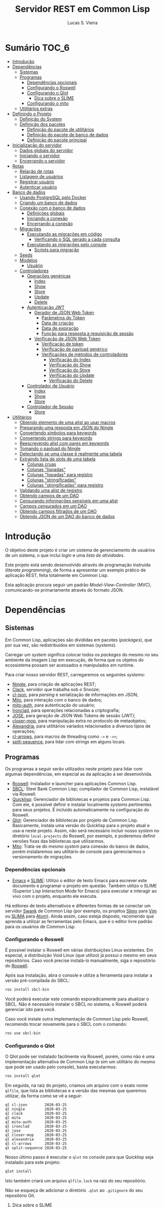 #+TITLE:     Servidor REST em Common Lisp
#+LANGUAGE:  pt_BR
#+AUTHOR:    Lucas S. Vieira
#+EMAIL:     lucasvieira@protonmail.com
#+STARTUP:   inlineimages content latexpreview shrink
#+PROPERTY:  header-args:lisp :noweb strip-export :eval no :tangle no :results silent
#+OPTIONS:   toc:nil title:nil

* Sumário :TOC_6:
- [[#introdução][Introdução]]
- [[#dependências][Dependências]]
  - [[#sistemas][Sistemas]]
  - [[#programas][Programas]]
    - [[#dependências-opcionais][Dependências opcionais]]
    - [[#configurando-o-roswell][Configurando o Roswell]]
    - [[#configurando-o-qlot][Configurando o Qlot]]
      - [[#dica-sobre-o-slime][Dica sobre o SLIME]]
    - [[#configurando-o-mito][Configurando o mito]]
  - [[#utilitários-extras][Utilitários extras]]
- [[#definindo-o-projeto][Definindo o Projeto]]
  - [[#definição-do-system][Definição do System]]
  - [[#definição-dos-pacotes][Definição dos pacotes]]
    - [[#definição-do-pacote-de-utilitários][Definição do pacote de utilitários]]
    - [[#definição-do-pacote-de-banco-de-dados][Definição do pacote de banco de dados]]
    - [[#definição-do-pacote-principal][Definição do pacote principal]]
- [[#inicialização-do-servidor][Inicialização do servidor]]
  - [[#dados-globais-do-servidor][Dados globais do servidor]]
  - [[#iniciando-o-servidor][Iniciando o servidor]]
  - [[#encerrando-o-servidor][Encerrando o servidor]]
- [[#rotas][Rotas]]
  - [[#relação-de-rotas][Relação de rotas]]
  - [[#listagem-de-usuários][Listagem de usuários]]
  - [[#registrar-usuário][Registrar usuário]]
  - [[#autenticar-usuário][Autenticar usuário]]
- [[#banco-de-dados][Banco de dados]]
  - [[#usando-postgresql-pelo-docker][Usando PostgreSQL pelo Docker]]
  - [[#criando-um-banco-de-dados][Criando um banco de dados]]
  - [[#conexão-com-o-banco-de-dados][Conexão com o banco de dados]]
    - [[#definições-globais][Definições globais]]
    - [[#iniciando-a-conexão][Iniciando a conexão]]
    - [[#encerrando-a-conexão][Encerrando a conexão]]
  - [[#migrações][Migrações]]
    - [[#executando-as-migrações-em-código][Executando as migrações em código]]
      - [[#verificando-o-sql-gerado-a-cada-consulta][Verificando o SQL gerado a cada consulta]]
    - [[#executando-as-migrações-pelo-console][Executando as migrações pelo console]]
      - [[#scripts-para-migração][Scripts para migração]]
  - [[#seeds][Seeds]]
  - [[#modelos][Modelos]]
    - [[#usuário][Usuário]]
  - [[#controladores][Controladores]]
    - [[#operações-genéricas][Operações genéricas]]
      - [[#index][Index]]
      - [[#show][Show]]
      - [[#store][Store]]
      - [[#update][Update]]
      - [[#delete][Delete]]
    - [[#autenticação-jwt][Autenticação JWT]]
      - [[#gerador-de-json-web-token][Gerador de JSON Web Token]]
        - [[#parâmetros-do-token][Parâmetros do Token]]
        - [[#data-de-criação][Data de criação]]
        - [[#data-de-expiração][Data de expiração]]
        - [[#função-para-resposta-a-requisição-de-sessão][Função para resposta a requisição de sessão]]
      - [[#verificação-de-json-web-token][Verificação de JSON Web Token]]
        - [[#verificação-de-token][Verificação de token]]
        - [[#verificação-de-payload-genérico][Verificação de payload genérico]]
        - [[#verificações-de-métodos-de-controladores][Verificações de métodos de controladores]]
          - [[#verificação-do-index][Verificação do Index]]
          - [[#verificação-do-show][Verificação do Show]]
          - [[#verificação-do-store][Verificação do Store]]
          - [[#verificação-do-update][Verificação do Update]]
          - [[#verificação-do-delete][Verificação do Delete]]
    - [[#controlador-de-usuário][Controlador de Usuário]]
      - [[#index-1][Index]]
      - [[#show-1][Show]]
      - [[#store-1][Store]]
    - [[#controlador-de-sessão][Controlador de Sessão]]
      - [[#store-2][Store]]
- [[#utilitários][Utilitários]]
  - [[#obtendo-elemento-de-uma-alist-ao-usar-macros][Obtendo elemento de uma alist ao usar macros]]
  - [[#preparando-uma-resposta-em-json-do-ningle][Preparando uma resposta em JSON do Ningle]]
  - [[#convertendo-símbolos-para-keywords][Convertendo símbolos para keywords]]
  - [[#convertendo-strings-para-keywords][Convertendo strings para keywords]]
  - [[#reescrevendo-alist-com-pares-em-keywords][Reescrevendo alist com pares em keywords]]
  - [[#tomando-o-payload-do-ningle][Tomando o payload do Ningle]]
  - [[#detectando-se-uma-classe-é-realmente-uma-tabela][Detectando se uma classe é realmente uma tabela]]
  - [[#extraindo-lista-de-slots-de-uma-tabela][Extraindo lista de slots de uma tabela]]
    - [[#colunas-cruas][Colunas cruas]]
    - [[#colunas-lispadas][Colunas "lispadas"]]
    - [[#colunas-lispadas-para-registro][Colunas "lispadas" para registro]]
    - [[#colunas-stringificadas][Colunas "stringificadas"]]
    - [[#colunas-stringificadas-para-registro][Colunas "stringificadas" para registro]]
  - [[#validando-uma-alist-de-registro][Validando uma alist de registro]]
  - [[#obtendo-campos-de-um-dao][Obtendo campos de um DAO]]
  - [[#censurando-informações-sensíveis-em-uma-alist][Censurando informações sensíveis em uma alist]]
  - [[#campos-censurados-em-um-dao][Campos censurados em um DAO]]
  - [[#obtendo-campos-filtrados-de-um-dao][Obtendo campos filtrados de um DAO]]
  - [[#obtendo-json-de-um-dao-do-banco-de-dados][Obtendo JSON de um DAO do banco de dados]]

* Introdução

O  objetivo deste  projeto  é  criar um  sistema  de gerenciamento  de
usuários de um sistema, o que inclui /login/ e uma /lista de atividades/.

Este projeto está sendo  desenvolvido através de programação instruída
(/literate programming/),  de forma a  apresentar um exemplo  prático de
aplicação REST, feita totalmente em Common Lisp.

Esta aplicação  procura seguir um padrão  /Model-View-Controller/ (MVC),
comunicando-se primariamente através do formato JSON.

* Dependências

** Sistemas

Em Common  Lisp, aplicações são  divididas em pacotes  (/packages/), que
por sua vez, são redistribuidos em sistemas (/systems/).

Carregar um /system/ significa colocar todos os /packages/ do mesmo no seu
ambiente  da imagem  Lisp  em execução,  de forma  que  os objetos  do
ecossistema possam ser acessados e manipulados em runtime.

Para criar nosso servidor REST, carregaremos os seguintes /systems/:

- [[http://8arrow.org/ningle/][Ningle]], para criação de aplicações REST;
- [[https://quickref.common-lisp.net/clack.html][Clack]], servidor que trabalha sob o Snooze;
- [[https://quickref.common-lisp.net/cl-json.html][cl-json]], para /parsing/ e serialização de informações em JSON;
- [[https://github.com/fukamachi/mito][Mito]], para interação com o banco de dados;
- [[https://github.com/fukamachi/mito-auth][mito-auth]], para autenticação do usuário;
- [[https://github.com/sharplispers/ironclad][Ironclad]], para operações relacionadas a criptografia;
- [[https://github.com/fukamachi/jose][JOSE]], para geração de JSON Web Tokens de sessão (JWT);
- [[https://github.com/pcostanza/closer-mop][closer-mop]], para manipulação extra no protocolo de metaobjetos;
- [[https://common-lisp.net/project/alexandria/][Alexandria]], para utilitários variados  relacionados a diversos tipos
  de operações;
- [[https://github.com/nightfly19/cl-arrows][cl-arrows]], para macros de threading como =->= e =->>=;
- [[https://github.com/sharplispers/split-sequence][split-sequence]], para lidar com strings em alguns locais.

# TODO: Ver fukamachi/mito-attachment para  gerenciar arquivos fora do
# SGBD.

** Programas

Os programas  a seguir serão  utilizados neste projeto para  lidar com
algumas dependências, em especial as da aplicação a ser desenvolvida.

- [[https://github.com/roswell/roswell][Roswell]]: Instalador e launcher para aplicações Common Lisp.
- [[http://www.sbcl.org/][SBCL]]: Steel Bank Common Lisp;  compilador de Common Lisp, instalável
  via Roswell.
- [[https://www.quicklisp.org/beta/][Quicklisp]]:  Gerenciador  de  bibliotecas   e  projetos  para  Common
  Lisp.  Com ele,  é possível  definir e  instalar localmente  /systems/
  pertinentes  para  seus  projetos.  É  incluido  automaticamente  na
  configuração do Roswell.
- [[https://github.com/fukamachi/qlot][Qlot]]:   Gerenciador   de   bibliotecas   por   projeto   de   Common
  Lisp. Basicamente,  instala uma versão  do Quicklisp para  o projeto
  atual  e usa-a  neste projeto.  Assim, não  será necessário  incluir
  nosso /system/ no diretório ~local-projects~  do Roswell, por exemplo, e
  poderemos definir versões fixas das bibliotecas que utilizarmos.
- [[https://github.com/fukamachi/mito][Mito]]: Trata-se do mesmo /system/ para conexão do banco de dados, porém
  instalaremos  seu   utilitário  de   console  para   gerenciarmos  o
  versionamento de migrações.

*** Dependências opcionais

- [[https://www.gnu.org/software/emacs/][Emacs]] e  [[https://github.com/slime/slime][SLIME]]: Utilizo o editor  de texto Emacs para  escrever este
  documento e programar  o projeto em questão. Também  utilizo o SLIME
  (Superior Lisp Interaction Mode for Emacs) para executar e interagir
  ao vivo  com o projeto, enquanto  ele executa.
 
Há editores de  texto alternativos e diferentes formas  de se conectar
  um servidor  [[https://github.com/brown/swank-client][Swank]] de  Common Lisp (por  exemplo, os  projetos [[https://github.com/kovisoft/slimv][Slimv]]
  para [[https://www.vim.org/][Vim]]  ou [[https://atom.io/packages/slima][SLIMA]]  para [[https://atom.io/][Atom]]). Ainda  assim, caso  esteja disposto,
  recomendo que aprenda a utilizar as  ferramentas pelo Emacs, que é o
  editor livre padrão   para os usuários de Common Lisp.

*** Configurando o Roswell

É  possível   instalar  o   Roswell  em  várias   distribuições  Linux
existentes. Em  especial, a distribuição  Void Linux (que  utilizo) já
possui  o mesmo  em seus  repositórios. Caso  você precise  instalá-lo
manualmente, siga o repositório do [[https://github.com/roswell/roswell][Roswell]].

Após  sua instalação,  abra  o  console e  utilize  a ferramenta  para
instalar a versão pré-compilada do SBCL:

#+begin_src bash :tangle no :eval no
ros install sbcl-bin
#+end_src

Você  poderá executar  este comando  esporadicamente para  atualizar o
SBCL. Não  é necessário instalar o  SBCL no sistema, o  Roswell poderá
gerenciar isto para você.

Caso você  instale outra  implementação de  Common Lisp  pelo Roswell,
recomendo trocar novamente para o SBCL com o comando:

#+begin_src bash :tangle no :eval no
ros use sbcl-bin
#+end_src

*** Configurando o Qlot

O Qlot  pode ser instalado facilmente  via Roswell, porém, como  não é
uma implementação alternativa  de Common Lisp (e sim  um utilitário do
mesmo que pode ser usado pelo console), basta executarmos:

#+begin_src bash :tangle no :eval no
ros install qlot
#+end_src

Em seguida,  na raiz do projeto,  criamos um arquivo com  o exato nome
~qlfile~, que  lista as bibliotecas e  a versão das mesmas  que queremos
utilizar, da forma como se vê a seguir:

#+begin_src fundamental :tangle qlfile
ql cl-json        2020-03-25
ql ningle         2020-03-25
ql clack          2020-03-25
ql mito           2020-03-25
ql mito-auth      2020-03-25
ql ironclad       2020-03-25
ql jose           2020-03-25
ql closer-mop     2020-03-25
ql alexandria     2020-03-25
ql cl-arrows      2020-03-25
ql split-sequence 2020-03-25
#+end_src

Nosso último  passo é executar  o ~qlot~  no console para  que Quicklisp
seja instalado para este projeto:

#+begin_src bash :tangle no :eval no
qlot install
#+end_src

Isto também criará um arquivo ~qlfile.lock~ na raiz do seu repositório.

Não se  esqueça de adicionar  o diretório  ~.qlot~ ao ~.gitignore~  do seu
repositório Git.

**** Dica sobre o SLIME

Caso você esteja  utilizando Emacs com SLIME, poderá forçar  o SLIME a
usar a instalação local de Quicklisp  do Qlot. Para tanto, adicione às
suas configurações do Emacs a função:

#+begin_src emacs-lisp :eval no :tangle no
(defun slime-qlot-exec (directory)
  (interactive (list (read-directory-name "Project directory: ")))
  (slime-start :program "qlot"
               :program-args '("exec" "ros" "-S" "." "run")
               :directory directory
               :name 'qlot
               :env (list (concat "PATH="
                                  (mapconcat 'identity
                                             exec-path
                                             ":")))))
#+end_src

E então,  ao invés de executar  ~slime~ para iniciar a  imagem Lisp, use
~slime-qlot-exec~, e então selecione o diretório raiz da aplicação.

*** Configurando o mito

Mito também é uma aplicação  que será instalada globalmente através do
Roswell. Para tanto, execute o seguinte comando:

#+begin_src bash :eval no :tangle no
ros install mito
#+end_src

Após a compilação do /system/ Mito, que será instalado globalmente, você
poderá usar o script ~mito~ através da linha de comando.

** Utilitários extras

Estes utilitários  não dizem respeito  diretamente a Common  Lisp, mas
serão usados para  que a aplicação seja desenvolvida.  Esta lista pode
mudar.

- [[https://www.electronjs.org/apps/postbird][Postbird]], para consultar  diretamente o banco de  dados PostgreSQL e
  criar tabelas manualmente;
- [[https://insomnia.rest/][Insomnia]], para testar requisições REST;
- [[https://www.docker.com/][Docker]], para utilização do PostgreSQL dentro de um contêiner.

* Definindo o Projeto

** Definição do System
:PROPERTIES:
:header-args:lisp: :tangle rest-server-example.asd
:END:

O primeiro passo  para a definição de  um projeto é a  definição de um
/system/ do  ASDF, que nada mais  é que uma listagem  de propriedades do
projeto, dependências  a serem obtidas através  do Quicklisp (processo
realizado automaticamente no carregamento  deste /system/) e listagem de
diretórios e arquivos do projeto.

Um /system/ pode  ser compreendido como uma coleção de  /pacotes/. Uma vez
que o /system/  é carregado, os pacotes tornam-se  disponíveis na imagem
Lisp e podem ser utilizados como requisitados.

Normalmente, /systems/ são definidos em  arquivos com extensão =*.asd=, no
diretório do projeto,  e o arquivo costuma ter o  mesmo nome do /system/
que define.

#+begin_src lisp
(asdf:defsystem #:rest-server-example
    :description "Exemplo de um servidor REST."
    :author "Lucas S. Vieira <lucasvieira@protonmail.com>"
    :license "MIT"
    :version "0.1.0"
    :serial t
    :depends-on (#:cl-json
                 #:ningle
                 #:clack
                 #:mito
                 #:mito-auth
                 #:ironclad
                 #:jose
                 #:closer-mop
                 #:alexandria
                 #:cl-arrows
                 #:split-sequence)
    :components
    ((:file "package")
     (:module "src"
       :components ((:file "util")
                    (:file "server")
                    (:file "routes")
                    (:file "db")
                    (:file "jwt")
                    (:module "models"
                      :components ((:file "user")))
                    (:module "controllers"
                      :components ((:file "user-controller")
                                   (:file "session-controller")))))))
#+end_src

** Definição dos pacotes
:PROPERTIES:
:header-args:lisp: :tangle package.lisp
:END:

A  seguir, definiremos  os  pacotes do  projeto. Simplificaremos  este
processo através  da definição  de um  único arquivo  =package.lisp=, na
raiz do projeto, que define todos os pacotes a serem utilizados.

*** Definição do pacote de utilitários

Este  pacote de  utilitários possui  funções e  macros auxiliares  que
podem ser usados globalmente.

#+begin_src lisp
(defpackage #:rest-server.util
  (:nicknames #:util)
  (:use #:cl #:cl-arrows)
  (:export #:agetf
           #:route-prepare-response
           #:http-response
           #:symbol->keyword
           #:class-table-p
           #:table-get-lispy-columns
           #:table-get-lispy-register-columns
           #:table-get-string-columns
           #:table-get-string-register-columns
           #:get-payload
           #:post-valid-data-p
           #:dao->alist
           #:filter-alist
           #:dao->filtered-alist
           #:dao->json)
  (:documentation
   "Utilities and miscellaneous structures for
all other project modules."))
#+end_src

#+RESULTS:
: #<PACKAGE "REST-SERVER.UTIL">

*** Definição do pacote de banco de dados

Este pacote engloba todas as operações relacionadas ao banco de dados,
o que também inclui /models/ e /controllers/.

#+begin_src lisp
(defpackage #:rest-server.db
  (:nicknames #:db)
  (:use #:cl #:mito #:mito-auth #:cl-arrows #:split-sequence)
  (:export #:db-connect
           #:db-disconnect
           #:into-json
           #:into-alist
           #:control-index
           #:control-show
           #:control-store
           #:control-update
           #:control-delete
           #:user)
  (:documentation
   "Utilities related to dealing with the database,
including connection, migrations, models and
controllers."))
#+end_src

*** Definição do pacote principal

Este pacote  engloba as  operações principais  da aplicação,  como seu
ponto de entrada para que a  aplicação seja iniciada ou encerrada, bem
como suas /rotas/.

#+begin_src lisp
(defpackage #:rest-server
  (:nicknames #:restmain)
  (:use #:cl #:cl-arrows #:ningle)
  (:export #:start-server
           #:stop-server)
  (:documentation
   "Default package for the application, containing
routes and routines for starting/stopping the web
server."))
#+end_src

#+RESULTS:
: #<PACKAGE "REST-SERVER">

* Inicialização do servidor
:PROPERTIES:
:header-args:lisp: :tangle src/server.lisp
:END:

#+begin_src lisp
(in-package #:rest-server)
#+end_src

O  primeiro passo  da  nossa aplicação  é fazer  com  que a  aplicação
conecte-se ao banco  de dados e então inicie o  servidor REST na porta
padrão da aplicação (~9003~).

** Dados globais do servidor

Iniciamos  definindo dois  parâmetros. O  primeiro é  o /handle/  para o
servidor, criado pelo  pacote ~clack~, que será uma  instância pela qual
poderemos gerenciá-lo.  Este /handle/ será modificado  mediante início e
encerramento do servidor.

O segundo é  o valor de configuração  para a /porta/ na  qual o servidor
operará, ouvindo mensagens de acordo com o necessário.

#+begin_src lisp
(defparameter *server-handler* nil
  "Default handler for the server. Non-nil when the server
is running.")

(defparameter *server-port* 9003
  "Default port for the server.")
#+end_src

Também precisaremos de um roteador  para as rotas, que serão definidas
a seguir. Este roteador é um aplicativo do system Ningle.

#+begin_src lisp
(defparameter *app* (make-instance 'ningle:<app>))
#+end_src

** Iniciando o servidor

Quando  esta função  é  chamada, caso  o servidor  já  não tenha  sido
iniciado, ele  se conectará ao banco  de dados, e então  o /handle/ será
atualizado  com uma  instância  de um  servidor  do ~clack~,  finalmente
retornando o símbolo ~T~ mediante sucesso.

#+begin_src lisp
(defun start-server ()
  "Initializes the server if it wasn't initialized yet.

Returns T if it succeeded in starting the server."
  (unless *server-handler*
    (db:db-connect)
    (setf *server-handler*
          (clack:clackup *app*
                         :port *server-port*))
    t))
#+end_src

** Encerrando o servidor

Quando esta função é chamada, caso o servidor esteja ativo, o servidor
~clack~ será interrompido e o /handle/ assumirá o valor ~NIL~. Finalmente, a
aplicação se desconectará do banco de dados, retornando, finalmente, o
símbolo ~T~ no encerramento.

#+begin_src lisp
(defun stop-server ()
  "Stops the REST server if it is running.

Returns T if it succeeded in stopping the server."
  (when *server-handler*
    (clack:stop *server-handler*)
    (setf *server-handler* nil)
    (db:db-disconnect)
    t))
#+end_src

* Rotas
:PROPERTIES:
:header-args:lisp: :tangle src/routes.lisp
:END:

#+begin_src lisp
(in-package #:rest-server)
#+end_src

O arquivo =src/routes.lisp= engloba rotas da aplicação, sendo a porta de
entrada e saída do servidor para com o /frontend/.

A   aplicação  responde   com   seu  ponto   de   entrada  padrão   em
~localhost:9003~.

** Relação de rotas

Esta é a relação de métodos e rotas da aplicação, bem como as entradas
e  saídas esperadas  mediante  sucesso. Absolutamente  todas as  rotas
recebem e enviam JSON em forma de /string/.

# TODO: Mudar descrição de autenticação
Todas as rotas  requerem um Bearer Token de autenticação adicionado
ao /cabeçalho/  da requisição,  sob a  chave ~authentication~.  Este token
deve ser  um JSON Web Token,  que será obtido como  resposta durante a
autenticação.

A  única  requisição que  foge  a  esta regra  é  ~POST  /login~, que  é
responsável  por   gerar  o  JWT   a  ser  utilizado   em  requisições
subsequentes.

|--------+------------------+-----------------------------------+------------------------------------|
| <9>    | <16>             | <16>                              | <16>                               |
| Método | Rota             | Entrada                           | Saída                              |
|--------+------------------+-----------------------------------+------------------------------------|
| POST   | ~/login~           | E-mail e senha do usuário         | JSON Web Token de autenticação     |
| GET    | ~/users~           | -                                 | Lista de usuários.                 |
| GET    | ~/users/:id~       | -                                 | Dados de um usuário.               |
| GET    | ~/activ~           | -                                 | Lista de atividades.               |
| GET    | ~/activ/:id~       | -                                 | Detalhes de uma atividade.         |
| GET    | ~/users/:id/activ~ | -                                 | Lista de atividades de um usuário. |
| POST   | ~/users~           | Dados de um usuário.              | Mensagem de OK.                    |
| POST   | ~/activ~           | Dados de criação de uma atividade | Mensagem de OK.                    |
| DELETE | ~/users/:id~       | -                                 | Mensagem de OK.                    |
| DELETE | ~/activ/:id~       | -                                 | Mensagem de OK.                    |
|--------+------------------+-----------------------------------+------------------------------------|

Estas rotas  serão estabelecidas através  do system Ningle.  Para mais
informações, consulte [[https://github.com/fukamachi/ningle][este repositório]].

# TODO: Implementar rotas faltantes.

** Listagem de usuários

Ningle  possibilita  que  criemos  uma definição  de  rota  para  cada
caso. Primeiramente, definimos uma rota para requisição =GET= em =/users=,
que retorna todos os usuários cadastrados.

#+begin_src lisp
(setf (route *app* "/users" :method :GET)
      (lambda (params)
        (declare (ignore params))
        (db:control-index :user)))
#+end_src

Finalmente,  estabelecemos   uma  rota   para  a  requisição   =GET=  em
~/users/:id~, onde  ~:id~ representa  um parâmetro  esperado na  rota, que
estará na variável ~params~.

Caso a  ID do usuário em  questão seja inválida, retornamos  um objeto
JSON com  um único  campo de  mensagem, informando  que aquela  ID não
existe no banco de dados, e sob um código HTTP 404 (não encontrado).


#+begin_src lisp
(setf (route *app* "/users/:id" :method :GET)
      (lambda (params)
        (db:control-show :user params)))
#+end_src

#+RESULTS:
: #<FUNCTION (LAMBDA (PARAMS)) {53352AEB}>

** Registrar usuário

Abaixo,  definimos a  rota  para  registro do  usuário.  Veja que  não
tratamos  as  regras  de  negócio  aqui;  estas  ficarão  a  cargo  do
controlador do usuário.

#+begin_src lisp
(setf (route *app* "/users" :method :POST)
      (lambda (params)
        (declare (ignore params))
        (db:control-store :user)))
#+end_src

#+RESULTS:
: #<FUNCTION (LAMBDA (PARAMS)) {5335B62B}>

** Autenticar usuário

Esta rota  realiza o  login para um  usuário, dado o  seu email  e sua
senha, e  deve responder com algumas  informações e um token  JWT para
operações subsequentes, caso haja sucesso.

As regras de negócio são tratadas no controlador de sessão.

#+begin_src lisp
(setf (route *app* "/login" :method :POST)
      (lambda (params)
        (declare (ignore params))
        (db:control-store :session)))
#+end_src

* Banco de dados

Configuraremos  algumas   opções  relacionadas   ao  banco   de  dados
agora. Começaremos gerando um contêiner local para acesso aos dados, e
utilizaremos  Docker  para  gerenciá-lo;  em  seguida,  trataremos  da
conexão, e então de modelos e controladores.

As operações  relacionadas à  conexão e ao  gerenciamento do  banco de
dados, uma vez criado, foi consultada na documentação do pacote ~mito~ e
no [[https://lispcookbook.github.io/cl-cookbook/databases.html][The Common Lisp Cookbook]].

** Usando PostgreSQL pelo Docker

Usaremos Docker para  criar um banco de dados  com PostgreSQL, chamado
=cl-rest=, com uma senha =docker=. Redirecionaremos a porta padrão =5432= do
contêiner para a máquina, e faremos a imagem a partir de PostgreSQL 11.

#+begin_src bash :eval no
docker run --name cl-rest -e POSTGRES_PASSWORD=docker -p 5432:5432 -d postgres:11
#+end_src

#+RESULTS:
: d6cdbe8e7697835291043db255d84d1dd69a44dcaa46ce207df38eebdecda56c

Uma dica  útil é que podemos  ver quais contêineres estão  em execução
usando o comando:

#+begin_src bash :eval no
docker ps
#+end_src

...ou ver todos os contêineres da máquina com:

#+begin_src bash :eval no
docker ps -a
#+end_src

Podemos  também  utilizar  os  comandos  a  seguir  para  controlar  o
contêiner.

#+begin_src bash :eval no
docker start cl-rest # Inicia o contêiner
docker stop cl-rest  # Mata o contêiner
docker logs cl-rest  # Mostra os logs do contêiner
#+end_src

** Criando um banco de dados

Faremos, agora, a  operação manual de criar um banco  de dados no SGBD
PostgreSQL. Para tanto, recomendo utilizar o Postbird.

Conecte-se  ao PostgreSQL  através do  Postbird, e  crie uma  /database/
chamada =cl-rest=. As  tabelas e demais elementos  serão criados através
de código, principalmente  usando o pacote ~mito~, uma  solução ORM para
Common Lisp.

** Conexão com o banco de dados
:PROPERTIES:
:header-args:lisp: :tangle src/db.lisp
:END:

#+begin_src lisp
(in-package #:rest-server.db)
#+end_src

Vamos definir  algumas funções que conectam  o ~mito~ ao nosso  banco de
dados recém-criado.

*** Definições globais

Vamos explicitar alguns dados de conexão com o PostgreSQL. Idealmente,
armazenaríamos estas informações em outro lugar, para evitar problemas
de segurança.

#+begin_src lisp
(defparameter *db-username* "postgres"
  "Username for accessing the database.")
(defparameter *db-dbname*   "cl-rest"
  "Name of the database in the RDBMS.")
(defparameter *db-pass*     "docker"
  "Password of the database in the RDBMS.
Consider replacing this by an environment variable.")
#+end_src

*** Iniciando a conexão

A função  a seguir pode ser  chamada para iniciar uma  conexão entre o
~mito~ e  o PostgreSQL. Aqui, fornecemos  o usuário, o nome  do banco de
dados e a senha do serviço.

#+begin_src lisp
(defun db-connect ()
  "Starts a connection with the database."
  (mito:connect-toplevel
   :postgres
   :username      *db-username*
   :database-name *db-dbname*
   :password      *db-pass*))
#+end_src

A   conexão   do   ~mito~   é   globalmente   acessível   no   parâmetro
~mito:*connection*~.

*** Encerrando a conexão

A função a seguir invoca diretamente o ~mito~ para que encerre a conexão
com o banco de dados, caso esteja ativa.

#+begin_src lisp
(defun db-disconnect ()
  "Disconnects from the database."
  (mito:disconnect-toplevel))
#+end_src

** Migrações
:PROPERTIES:
:header-args:lisp: :tangle src/db.lisp
:END:

Realizar    migrações    com    o    ~mito~    é    algo    extremamente
simples.

Programaremos  uma solução  para  migrações via  código  direto, e  em
seguida, configuraremos o projeto para  que estas migrações possam ser
feitas através do console.

*** Executando as migrações em código

Primeiramente, definiremos  uma  lista de  todas as  tabelas
existentes, cada qual  correspondente a um /model/ que  também faz parte
do pacote atual, mas é definida em seu respectivo arquivo.

#+begin_src lisp
(defparameter *db-tables* '(user)
  "List of tables which should be checked on migration.")
#+end_src

A função  a seguir  mapeia a  função ~mito:ensure-table-exists~  sobre a
lista de tabelas esperada, garantindo que todas as tabelas existam.

#+begin_src lisp
(defun db-ensure-tables ()
  "Ensures that the tables exist."
  (mapcar #'mito:ensure-table-exists *db-tables*))
#+end_src

Já a função a seguir realiza as /migrações/ propriamente ditas, mapeando
~mito:migrate-table~ sobre todas as tabelas da lista. Assim, caso alguma
definição das classes  no ORM tenha sido alterada,  ~mito~ realizará uma
operação de ~ALTER TABLE~ necessária.

#+begin_src lisp
(defun db-migrate-tables ()
  "Performs migrations on existing tables, adjusting
them if their definitions were changed."
  (mapcar #'mito:migrate-table *db-tables*))
#+end_src

Você poderá verificar  o código SQL a ser executado  antes da migração
através da função ~mito:migration-expressions~,  seguido do símbolo para
a tabela criada.  A função auxiliar a seguir mapeia  esta função sobre
todas as  tabelas e  coleta os códigos  de migração  pretendidos, para
cada tabela que necessita de migração.

#+begin_src lisp
(defun db-migration-expressions ()
  "Retrieves migration expressions for the tables
which should be migrated.

Returns an alist containing the migration expressions
for the tables which demand migration. If no table
demands any migration, returns NIL."
  (loop for table in *db-tables*
     for expr = (mito:migration-expressions table)
     when expr
     collect (list table expr)))
#+end_src

A função auxiliar  a seguir toma as expressões SQL  necessárias para a
definição das tabelas 

#+begin_src lisp
(defun db-table-definitions ()
  "Retrieves the table definition expressions for
all tables."
  (loop for table in *db-tables*
     for expr = (mito:table-definition table)
     collect (list table expr)))
#+end_src

Finalmente, a função a seguir apenas executa as funções de garantia de
existência e migração automaticamente.

#+begin_src lisp
(defun db-gen-tables ()
  "Generates the application's tables for the first
time. This ensures that they exist and also migrates
them if necessary."
  (db-ensure-tables)
  (db-migrate-tables))
#+end_src

**** Verificando o SQL gerado a cada consulta

Para  imprimir  o SQL  de  cada  consulta  no  REPL, use  o  parâmetro
~mito:*mito-logger-stream*~. Por exemplo:

#+begin_src lisp :tangle no :results output :exports both :eval no
(setf mito:*mito-logger-stream* t)
(mito:find-dao 'user :mail "fulano@exemplo.com")
#+end_src

#+RESULTS:
: ;; SELECT * FROM "user" WHERE ("mail" = $1) LIMIT 1 ("fulano@exemplo.com") [1 row] (2ms) | SWANK::CALL-WITH-RETRY-RESTART

Para voltar ao normal:

#+begin_src lisp :tangle no :eval no
(setf mito:*mito-logger-stream* nil)
#+end_src

#+RESULTS:
: NIL

*** Executando as migrações pelo console

Antes de  gerarmos as tabelas  de fato,  podemos executar o  ~mito~ pelo
console  para que  este gere  arquivos  ~.sql~ das  migrações, com  seus
respectivos timestamps.

Esta opção  é muito útil  caso você  queira garantir que  suas tabelas
sejam versionadas,  e que  o versionamento seja  feito em  seu próprio
arquivo de código SQL.

Para tanto:

1. Navegue até a pasta raiz do projeto;
2. Crie um  diretório chamado ~mito~. Usaremos  este diretório para
   armazenar todos os arquivos ~.sql~ criados pelo ~mito~ no console.

#+begin_src bash :eval no :tangle no
cd /path/to/rest-server-example
mkdir mito
#+end_src

Finalmente,  execute  o comando  a  seguir.  Veja  que ele  utiliza  a
instalação  do  Quicklisp  pelo  Qlot para  criar  as  migrações  como
necessário:

#+begin_src bash :eval no :tangle no
qlot exec mito generate-migrations -t postgres \
     -u postgres -p docker -P 5432 -d cl-rest \
     -s rest-server-example -D ./mito
#+end_src

Destrinchando este comando, temos os seguintes argumentos:

- =-t postgres=: Anuncia que o tipo do  banco de dados a ser utilizado é
  PostgreSQL;
- =-u postgres=:  Anuncia o  nome do  usuário do  banco de  dados. Neste
  caso, sendo ~postgres~;
- =-p docker= Anuncia a senha de acesso do usuário;
- =-P 5432=: Anuncia a porta na qual o banco de dados está operando;
- =-d cl-rest=: Anuncia o nome do banco de dados (~cl-rest~);
- =-D ./mito=: Anuncia o diretório onde as migrações serão armazenadas.

Lembremos sempre que informações sensíveis (usuário e senha do banco
de dados, por  exemplo) são melhor armazenados em um  local de difícil
acesso para o público em geral.

O argumento =-s rest-server-example= deixa  bem claro que vamos carregar
o /system/ do  projeto atual (homônimo ao informado).  Dessa forma, ~mito~
varre  todos  os  pacotes  do  sistema,  em  busca  de  definições  de
tabelas. Ao encontrá-las, ele gera os arquivos SQL necessários para as
mesmas.

Por  conveniência, à  medida  que  o projeto  evoluir,  vou manter  as
migrações geradas neste repositório, constatando as mudanças que foram
efetuadas.

Para avaliar o estado das migrações em questão, podemos usar novamente
o ~mito~, desta vez sem necessidade do respaldo do Qlot:

#+begin_src bash :tangle no :cache yes :exports both :results verbatim :eval no
mito migration-status -t postgres \
     -u postgres -p docker -P 5432 -d cl-rest \
     -D ./mito
#+end_src

#+RESULTS[794b2433a8feb8a1e024e55a54c1bd83190f1140]:
: 
:  Status   Migration ID
: --------------------------
:   down    20200416161815

Agora, podemos finalmente migrar o banco de dados:

#+begin_src bash :tangle no :cache yes :exports both :results verbatim
mito migrate -t postgres \
     -u postgres -p docker -P 5432 -d cl-rest \
     -D ./mito
#+end_src

#+RESULTS[9e53747730c5174881ffd71a0eacf860447b3fba]:
#+begin_example

Applying './mito/schema.sql'...
-> CREATE TABLE "user" (
    "id" BIGSERIAL NOT NULL PRIMARY KEY,
    "name" VARCHAR(80) NOT NULL,
    "birthdate" TIMESTAMPTZ NOT NULL,
    "address" VARCHAR(255) NOT NULL,
    "mail" VARCHAR(64) NOT NULL,
    "pass" VARCHAR(64) NOT NULL,
    "created_at" TIMESTAMPTZ,
    "updated_at" TIMESTAMPTZ
);
-> CREATE UNIQUE INDEX "unique_user_mail" ON "user" ("mail");
-> CREATE TABLE IF NOT EXISTS "schema_migrations" (
    "version" VARCHAR(255) PRIMARY KEY,
    "applied_at" TIMESTAMPTZ DEFAULT CURRENT_TIMESTAMP
);
Successfully updated to the version "20200416161815".
#+end_example

**** Scripts para migração

Os comandos anteriores são longos, portanto vamos criar alguns scripts
para  migração em  um diretório  chamado ~scripts~.  Crie-os na  raiz do
projeto:

#+begin_src bash :eval no :tangle no
cd /path/to/rest-server-example
mkdir scripts
#+end_src

Desta vez,  é interessante que  façamos scripts Bash para  executar os
comandos.

Lembremos mais  uma vez que  as informações sensíveis  utilizadas aqui
deveriam  ser  armazenadas em  outro  lugar,  por segurança,  e  então
utilizadas pelos scripts em si.

~scripts/gen-migrations.sh~:

#+begin_src bash :tangle scripts/gen-migrations.sh :eval no
#!/bin/bash
qlot exec mito generate-migrations -t postgres \
     -u postgres -p docker -P 5432 -d cl-rest \
     -s rest-server-example -D ./mito
#+end_src

~scripts/migration-status.sh~:

#+begin_src bash :tangle scripts/migration-status.sh :eval no
#!/bin/bash
mito migration-status -t postgres \
     -u postgres -p docker -P 5432 -d cl-rest \
     -D ./mito
#+end_src

~scripts/migrate.sh~:

#+begin_src bash :tangle scripts/migrate.sh :eval no
#!/bin/bash
mito migrate -t postgres \
     -u postgres -p docker -P 5432 -d cl-rest \
     -D ./mito
#+end_src

O último passo é permitir  que estes arquivos sejam executáveis. Basta
alterar suas permissões com:

#+begin_src bash :eval yes
chmod +x scripts/*.sh
#+end_src

#+RESULTS:

** Seeds
:PROPERTIES:
:header-args:lisp: :tangle src/db.lisp
:END:

A  função a  seguir popula  o banco  de dados  com alguns  exemplos de
dados. Atualmente, apenas dois usuários são inseridos.

#+begin_src lisp
(defun db-seed ()
  "Populates the database with test information."
  (labels ((seed-users (seed)
             (loop for user in seed
                do (mito:insert-dao
                    (make-instance
                     'user
                     :name (util:agetf :name user)
                     :birthdate (util:agetf :birthdate user)
                     :address (util:agetf :address user)
                     :mail (util:agetf :mail user)
                     :password (util:agetf :password user))))))
    (seed-users '(((:name      . "Fulano da Silva")
                   (:birthdate . "1990-01-01 12:00:00-03")
                   (:address   . "Rua dos Bobos, 0")
                   (:mail      . "fulano@exemplo.com")
                   (:password  . "123456"))
                  ((:name      . "Ciclano da Silva")
                   (:birthdate . "1990-01-01 12:00:00-03")
                   (:address   . "Rua dos Bobos, 1")
                   (:mail      . "ciclano@exemplo.com")
                   (:password  . "123456"))))))
#+end_src

** Modelos

As  próximas  definições  tratam  de /modelos/  da  aplicação,  que  são
correspondentes também  a tabelas da  mesma. Portanto, cada  um destes
modelos encontra-se em um arquivo próprio.

*** Usuário
:PROPERTIES:
:header-args:lisp: :tangle src/models/user.lisp
:END:

#+begin_src lisp
(in-package #:rest-server.db)
#+end_src

Aqui definimos  os campos para  um usuário  do sistema.  Os  campos da
tabela do usuário estão listados a seguir:

|---------------+-------------+----------------------------|
| Nome          | Tipo        | Observações                |
|---------------+-------------+----------------------------|
| id            | BIGSERIAL   | Automático, chave primária |
| name          | VARCHAR 80  |                            |
| birthdate     | TIMESTAMPTZ |                            |
| address       | VARCHAR 255 |                            |
| mail          | VARCHAR 64  | Índice único               |
| password_hash | CHAR 64     | Automático (mito-auth)     |
| password_salt | BINARY 20   | Automático (mito-auth)     |
| created_at    | TIMESTAMPTZ | Automático                 |
| updated_at    | TIMESTAMPTZ | Automático                 |
|---------------+-------------+----------------------------|

#+begin_src lisp
(deftable user (has-secure-password)
  ((name :col-type (:varchar 80)
         :initarg :name
         :accessor user-name)
   (birthdate :col-type :timestamptz
              :initarg :birthdate
              :accessor user-birthdate)
   (address :col-type (:varchar 255)
            :initarg :address
            :accessor user-address)
   (mail :col-type (:varchar 64)
         :initarg :mail
         :accessor user-mail))
  (:unique-keys mail)
  (:documentation
   "Represents the `user` table on database."))
#+end_src

#+RESULTS:
: #<DAO-TABLE-CLASS REST-SERVER.DB:USER>

É interessante  lembrar que  uma tabela  do ~mito~ nada  mais é  que uma
classe, cujo campo ~:metaclass~ equivale a ~mito:dao-table-class~.

** Controladores

As próximas definições  tratam dos /controllers/ da  aplicação, ou seja,
elementos que reforçam as regras  de negócio da aplicação. Começaremos
definindo  operações  genéricas  que  serão  implementadas  para  cada
controlador.

*** Operações genéricas
:PROPERTIES:
:header-args:lisp: :tangle src/db.lisp
:END:

Primeiramente, definiremos algumas  operações genéricas que entendemos
que quaisquer modelos necessitem definir.

**** Index

O método  /index/ está  diretamente relacionado à  listagem de  todas as
entidades de uma tabela em específico. Em outras palavras, este método
deve retornar uma resposta contendo toda  a lista de entidades para um
determinado modelo, por exemplo.

A requisição recebida  também poderá ter alguma  informação relativa a
paginação, diminuindo a carga do servidor.

#+begin_src lisp
(defgeneric control-index (type-key &optional params)
  (:documentation "Specifies an operation of listing all entities
for a specific table or business rule. May require some
parameters related to pagination to reduce server load."))
#+end_src

**** Show

O método /show/ é  parecido com o /index/. Todavia, ao  invés de lidar com
todas as  entidades em questão,  existe apenas para mostrar  uma única
entidade,  que   deverá  ter   seu  parâmetro  informado   através  da
requisição.

#+begin_src lisp
(defgeneric control-show (type-key &optional params)
  (:documentation "Specifies an operation of listing a single
entity for a specific table or business rule."))
#+end_src

**** Store

O método /store/ está diretamente relacionado à criação de uma entidade,
no sentido de sua persistência. Por  exemplo, o cadastro de um usuário
deve ser  feito pela  ação /store/  de seu  controlador, que  entrará em
contato com  seu respectivo /model/  e avaliará os dados  recebidos pela
requisição para que isto seja feito.

Este método também  não precisa ser apenas  relacionado a persistência
de dados. Por exemplo, em um controlador de sessão, podemos utilizar o
método /store/ para realizar a autenticação do usuário.

#+begin_src lisp
(defgeneric control-store (type-key &optional params)
  (:documentation "Specifies an operation for creating a new
entity or performing a creation operation for a
specific table or business rule."))
#+end_src

**** Update

O  método  /update/  é  similar  ao  /store/,  porém  está  relacionado  à
modificação  de  uma  entidade  já  existente em  algum  lugar,  ou  à
modificação de alguma regra de negócio já em vigor.

#+begin_src lisp
(defgeneric control-update (type-key &optional params)
  (:documentation "Specifies an operation for changing a specific
entity or performing an update of an entity from a
table or business rule."))
#+end_src

**** Delete

O método  /delete/ lembra vagamente o  /update/ no sentido de  que realiza
uma  alteração  em uma  entidade  já  existente. Este  método,  porém,
efetivamente *remove* tal entidade, ao invés de modificá-la.

#+begin_src lisp
(defgeneric control-delete (type-key &optional params)
  (:documentation "Specifies an operation for removing a specific
entity from a table or from a business rule."))
#+end_src

*** Autenticação JWT
:PROPERTIES:
:header-args:lisp: :tangle src/jwt.lisp
:END:

#+begin_src lisp
(in-package #:rest-server.db)
#+end_src

Antes de  iniciar qualquer trabalho  com as especificações  de métodos
para   controladores,  precisamos   estabelecer   algumas  regras   de
autenticação de usuário. Por exemplo, apenas um usuário do sistema ver
as listas de todos  os usuários do mesmo, ou consultar  os dados de um
usuário em específico.

Podemos garantir isto através de uma autenticação com JSON Web Tokens,
que consistem de dados digitalmente assinados com um tempo determinado
de vida. Após este tempo ser esgotado, o token expira e o usuário terá
que fazer login novamente.

Mais informações sobre JSON Web Tokens podem ser obtidas em [[https://jwt.io][jwt.io]].

**** Gerador de JSON Web Token

Começaremos criando algumas ferramentas para  a geração de um JSON Web
Token. Para  tanto, utilizaremos o  /system/ ~JOSE~, que nos  auxiliará na
assinatura dos dados e consequente geração e validação do JWT.

***** Parâmetros do Token

O primeiro passo  é estabelecer algumas informações  relevantes para a
aplicação. A maior parte destas informações deveria ser declarada fora
do código  do programa, mas  deixaremos o mesmo aqui  por conveniência
didática.

Estabelecemos  o  método  de   hashing  utilizado  na  assinatura  dos
dados. Utilizaremos o método HS256.

#+begin_src lisp
(defparameter *jwt-method* :hs256)
#+end_src

O próximo  passo é gerar  uma chave única  para a aplicação  que serve
como /salt/ durante o processo de assinatura. Esta chave pode e deve ser
armazenada  em algum  lugar  externo à  aplicação,  como variáveis  de
ambiente.

Usamos  o /system/  ~Ironclad~ para  converter o  /salt/ de  seu formato  de
string de hexadecimais para vetor de /bytes/.

#+begin_src lisp
(defparameter *jwt-salt*
  (ironclad:hex-string-to-byte-array
   "04f79366645b309340cf5c8c308e780c6db9287d9bdc7664d96649"))
#+end_src

O /salt/ em si pode ser gerado de várias formas.

Uma delas é diretamente através do ~Ironclad~: geramos um /salt/ aleatório
de 27 /bytes/,  que será disposto em um vetor,  e em seguida codificamos
estes /bytes/ para uma string hexadecimal. Veja um exemplo deste código,
usando a notação de setas de ~cl-arrows~:

#+begin_src lisp :tangle no
(->> (ironclad:make-random-salt 27)
     ironclad:byte-array-to-hex-string)
#+end_src

Finalmente, determinamos o tempo padrão de expiração de um token JWT.

O tempo de expiração padrão  corresponde a sete dias corridos, podendo
este valor ser alterado no futuro de acordo com a necessidade.

#+begin_src lisp
(defparameter *jwt-expires-in* '((:days . 7)))
#+end_src

***** Data de criação

O /claim/ ~iat~ é um campo reservado segundo a especificação no /payload/ do
JWT (ou seja, nos "dados assinados"  do token). Este campo determina a
data exata de quando o token em questão foi gerado.

O campo é um número inteiro  não-negativo, que informa a data exata de
criação do JWT,  em milissegundos, contando a partir da  data de 1º de
janeiro de 1970, 00:00, GMT+0.

Esta data não corresponde à contagem interna de Common Lisp, que conta
em /segundos/  a partir  de 1º  de janeiro de  1900, 00:00,  GMT+0. Esta
conversão para milissegundos e para uma contagem a partir de nova data
é feita para  garantir conformidade com outras bibliotecas  de JWT, em
particular ~jsonwebtoken~ de JavaScript.

#+begin_src lisp
(defun gen-jwt-creation-time ()
  "Retrieve current time as time difference between now
and January 1st, 1970, in miliseconds. The date is
retrieved in seconds and then multiplied by 1000 for
JavaScript conformance."
  (-> (get-universal-time)
      (- (encode-universal-time 0 0 0 1 1 1970 0))
      (* 1000)))
#+end_src

#+RESULTS:
: GEN-JWT-CREATION-TIME

Adicionalmente,  podemos  definir  uma  função que  formata  uma  data
qualquer que  tenha sido gerada  como números inteiros para  JWT. Isto
será feito apenas com intuito de /debug/.

#+begin_src lisp
(defun dbg-format-jwt-time (time)
  "Takes a time generated for any claim of a JWT and
formats it into a string, for debug purposes."
  (let ((time (-> (encode-universal-time 0 0 0 1 1 1970 0)
                  (* 1000)
                  (+ time))))
    (multiple-value-bind
          (sec min hour date month year day daylight-p zone)
        (decode-universal-time (floor time 1000))
      (declare (ignore day daylight-p))
      (format nil "~2,'0d/~2,'0d/~4,'0d ~2,'0d:~2,'0d:~2,'0d+~d"
              month date year hour min sec zone))))
#+end_src

#+RESULTS:
: DBG-FORMAT-JWT-TIME

***** Data de expiração

Assim como ~iat~, ~exp~ é um  /claim/ reservado, que representa a data exata
de *expiração* do token.

O cálculo da data de expiração é  feito de forma relativa, a partir de
uma data de criação (~iat~) informada  via parâmetro. Por exemplo, se os
parâmetros para dedução de um  ~exp~ forem uma alist como esta...

#+begin_src lisp :tangle no
'((:years 1) (:months 2) (:days 7))
#+end_src

...a  função deduzirá  uma data  futura, que  corresponderá ao  espaço
exato de  um ano, dois  meses e  sete dias após  a data de  criação do
token informada.

Estas datas são calculadas com base em valores comerciais, portanto um
ano corresponde  a 365  dias, um  mês corresponde a  30 dias,  e assim
sucessivamente.

#+begin_src lisp
(defun gen-jwt-expiration-time (creation-time params)
  "Takes a creation time in miliseconds specially generated
for JWT and returns its expiration date. The parameters must
be an alist where each pair specifies a time period and the
associated value must be a number."
  (loop for pair in params
     sum (* (cdr pair) ; lets hope sbcl constantfolds this
            (case (car pair)
              ((:years)   (* 365 24 60 60 1000))
              ((:months)  (* 30 24 60 60 1000))
              ((:days)    (* 24 60 60 1000))
              ((:hours)   (* 60 60 1000))
              ((:minutes) (* 60 1000))
              ((:seconds) 1000)
              (t 1)))
     into extra-ms
     finally (return (+ creation-time extra-ms))))
#+end_src

#+RESULTS:
: GEN-JWT-EXPIRATION-TIME

Em  geral,   o  tempo   de  expiração   será  ditado   pelo  parâmetro
~*JWT-EXPIRES-IN*~, definido anteriormente.

***** Função para resposta a requisição de sessão

Esta função simples  termina a operação de criação de  um JWT, gerando
uma alist  que servirá de resposta  para uma tentativa com  sucesso de
autenticação no sistema. Será retornada  uma alist contendo o tempo de
criação e de expiração do  token, mais alguns dados extras informados,
e também um campo com o token em si.

Todos os dados retornados na  alist (exceto o token) serão devidamente
assinados e retransmitidos de forma  redundante no campo que carrega o
JWT.

#+begin_src lisp
(defun gen-session-data (extra-data)
  "Generates an alist containing a JWT with issue
time and expiration time, plus some extra data that
is also signed and inserted into the token itself."
  (let* ((creation-time (gen-jwt-creation-time))
         (expiry-time   (gen-jwt-expiration-time
                         creation-time
                         ,*jwt-expires-in*))
         (extra-data (append extra-data
                             `(("iat" . ,creation-time)
                               ("exp" . ,expiry-time)))))
    (append extra-data
            `(("token" .
                       ,(jose:encode *jwt-method*
                                     ,*jwt-salt*
                                     extra-data))))))
#+end_src

#+RESULTS:
: GEN-SESSION-DATA

**** Verificação de JSON Web Token

# TODO:  Informar  que  o  token  deve  ser  fornecido  no  Header  da
# requisição, em forma de Bearer.

***** Verificação de token

#+begin_src lisp
(defun jwt-valid-p (token)
  (let* ((token-data
          (handler-case 
              (jose:decode *jwt-method*
                           ,*jwt-salt*
                           token)
            (jose/errors:jws-verification-error (e)
              (declare (ignore e))
              nil)))
         (iat (cdr (assoc "iat" token-data :test #'equal)))
         (exp (cdr (assoc "exp" token-data :test #'equal))))
    (if (not token-data)
        (values nil nil)
        (values
         (and (numberp iat)
              (numberp exp)
              (let ((diff (- exp iat))
                    (currt (gen-jwt-creation-time)))
                (not (minusp diff))
                (not (zerop diff))
                (< iat exp)
                (< iat currt)
                (> exp currt)))
         token-data))))
#+end_src

#+RESULTS:
: JWT-VALID-P

***** Verificação de payload genérico

#+begin_src lisp
(defun request-authorized-p (bearer-token)
  (let ((parts (split-sequence #\space bearer-token)))
    (and (= 2 (length parts))
         (string= (first parts) "Bearer")
         (multiple-value-bind (result token-data)
             (jwt-valid-p (second parts))
           (or (and result (values t token-data))
               (values nil nil))))))
#+end_src

***** Verificações de métodos de controladores

****** Verificação do Index

#+begin_src lisp
(defmethod control-index :around (type &optional params)
  (declare (ignore type params))
  (if (->> ningle:*request*
              lack.request:request-headers
              (gethash "authorization")
              request-authorized-p
              not)
      (util:http-response (401)
        "Authentication token is invalid.")
      (call-next-method)))
#+end_src

#+RESULTS:
: #<STANDARD-METHOD REST-SERVER.DB:CONTROL-INDEX :AROUND (T) {1001CB9EE3}>

****** Verificação do Show

#+begin_src lisp
(defmethod control-show :around (type &optional params)
  (declare (ignore type params))
  (if (->> ningle:*request*
              lack.request:request-headers
              (gethash "authorization")
              request-authorized-p
              not)
      (util:http-response (401)
        "Authentication token is invalid.")
      (call-next-method)))
#+end_src

#+RESULTS:
: #<STANDARD-METHOD REST-SERVER.DB:CONTROL-SHOW :AROUND (T) {100367EA83}>

****** Verificação do Store

#+begin_src lisp
(defmethod control-store :around (type &optional params)
  (declare (ignore params))
  (cond ((eql type :session)
         (call-next-method))
        ((->> ningle:*request*
              lack.request:request-headers
              (gethash "authorization")
              request-authorized-p
              not)
         (util:http-response (401)
           "Authentication token is invalid."))
        (t (call-next-method))))
#+end_src

#+RESULTS:
: #<STANDARD-METHOD REST-SERVER.DB:CONTROL-STORE :AROUND (T) {10054843A3}>

****** Verificação do Update

#+begin_src lisp
(defmethod control-update :around (type &optional params)
  (declare (ignore type params))
  (if (->> ningle:*request*
              lack.request:request-headers
              (gethash "authorization")
              request-authorized-p
              not)
      (util:http-response (401)
        "Authentication token is invalid.")
      (call-next-method)))
#+end_src

****** Verificação do Delete

#+begin_src lisp
(defmethod control-delete :around (type &optional params)
  (declare (ignore type params))
  (if (->> ningle:*request*
              lack.request:request-headers
              (gethash "authorization")
              request-authorized-p
              not)
      (util:http-response (401)
        "Authentication token is invalid.")
      (call-next-method)))
#+end_src

*** Controlador de Usuário
:PROPERTIES:
:header-args:lisp: :tangle src/controllers/user-controller.lisp
:END:

#+begin_src lisp
(in-package #:rest-server.db)
#+end_src

Os  métodos  definidos  a  seguir  dizem  respeito  ao  /controller/  de
Usuário.  Estes  métodos  são  diretamente  responsáveis  pelas  rotas
relacionadas a gerenciamento de usuários.

**** Index

O  método /index/  é capaz  de  mostrar todos  os usuários  do banco  de
dados. Estes usuários são retornados na  forma de um vetor de objetos,
em notação JSON.

# TODO: Exigir ou permitir paginação

#+begin_src lisp
(defmethod control-index ((type (eql :user)) &optional params)
  (declare (ignore params))
  (->> (mito:select-dao 'db:user)
       (mapcar #'util:dao->filtered-alist)
       json:encode-json-to-string))
#+end_src

#+RESULTS:
: #<STANDARD-METHOD REST-SERVER.DB:CONTROL-INDEX ((EQL :USER) T T) {10070E5043}>

**** Show

O método /show/ é  capaz de mostrar os dados de  um único usuário. Estes
dados são retornados  em forma de JSON. Caso o  usuário em questão não
exista, a requisição falhará sob um erro HTTP 404, informando que o ID
requisitado não existe.

Como o  ID do  usuário é  informado através dos  parâmetros da  URL de
acesso,  recebemos  estes  parâmetros   por  argumento,  ao  invés  da
requisição em si.

#+begin_src lisp
(defmethod control-show ((type (eql :user)) &optional params)
  (let ((user (mito:find-dao
               'db:user
               :id (util:agetf :id params))))
    (if (null user)
        (util:http-response (404)
          "Unknown user ID ~a"
          (util:agetf :id params))
        (util:dao->json user))))
#+end_src

**** Store

O método /store/ cadastra um novo usuário no banco de dados.

O  corpo da  requisição espera  pelos campos  necessários para  que um
usuário seja registrado no sistema.

Estes campos são automaticamente deduzidos a partir da classe ~db:user~,
que representa  a tabela ~user~, e  portanto podem mudar sem  prejuízo à
verificação dos campos necessários.

Este  método  pode retornar  códigos  HTTP  ~400~  caso os  dados  sejam
insuficientes,  ou caso  o usuário  já exista  no banco  de dados.  Do
contrário, é  retornada uma  mensagem de sucesso  em JSON,  cujo campo
~"message"~ contém a string ~"OK"~.

#+begin_src lisp
(defmethod control-store ((type (eql :user)) &optional params)
  (declare (ignore params))
  (let ((payload (util:get-payload ningle:*request*)))
    (if (not (util:post-valid-data-p 'db:user payload
                                     :has-password t))
        (util:http-response (400)
          "Malformed user data")
        (handler-case
            (macrolet ((get-field (field)
                         `(util:agetf ,field payload)))
              (mito:create-dao
               'user
               :name (get-field :name)
               :birthdate (get-field :birthdate)
               :address (get-field :address)
               :mail (get-field :mail)
               :password (get-field :password))
              (util:http-response ())) ; 200 OK
          (dbi.error:dbi-database-error (e)
            (declare (ignore e))
            (util:http-response (400)
              "User already exists"))))))
#+end_src

#+RESULTS:
: #<STANDARD-METHOD REST-SERVER.DB:CONTROL-STORE ((EQL :USER)) {1002B675C3}>

*** Controlador de Sessão
:PROPERTIES:
:header-args:lisp: :tangle src/controllers/session-controller.lisp
:END:

#+begin_src lisp
(in-package #:rest-server.db)
#+end_src

Os  métodos  definidos  a  seguir  dizem  respeito  ao  /controller/  de
Sessão.  Sessões não  existem  enquanto entidades  em  nosso banco  de
dados,  sendo gerenciadas  principalmente por  tokens JWT  que expiram
após algum tempo.

**** Store

O método /store/ cria uma nova sessão para um usuário informado no corpo
da requisição.

O  corpo  deverá  informar  os   elementos  ~mail~  e  ~password~  para  o
usuário. Caso estes elementos não sejam informados, será retornada uma
resposta  HTTP 400,  dizendo que  as  informações de  login não  estão
completas.

Caso o usuário  não possa ser encontrado por seu  ~mail~, será retornada
uma  nova  resposta  HTTP  404,  informando  que  o  usuário  não  foi
encontrado ou não existe.

# TODO: Gerar token JWT e documentar o retorno

#+begin_src lisp
(defmethod control-store ((type (eql :session)) &optional params)
  (declare (ignore params))
  (let* ((payload (util:get-payload ningle:*request*))
         (mail (util:agetf :mail payload))
         (pass (util:agetf :password payload)))
    (if (or (null mail) (null pass))
        (util:http-response (400)
          "Malformed login data")
        (let* ((dao (mito:find-dao 'db:user :mail mail))
               (alist (if dao (util:dao->alist dao) nil)))
          (cond ((null dao)
                 (util:http-response (404)
                   "Unknown user"))
                ((mito-auth:auth dao pass)
                 (util:http-response ()
                   (gen-session-data
                     `(("id" . ,(util:agetf :id alist))
                       ("mail" . ,mail)))))
                (t (util:http-response (403)
                     "Wrong password")))))))
#+end_src

#+RESULTS:
: #<STANDARD-METHOD REST-SERVER.DB:CONTROL-STORE ((EQL :SESSION)) {1008DE9523}>

* Utilitários
:PROPERTIES:
:header-args:lisp: :tangle src/util.lisp
:END:

#+begin_src lisp
(in-package #:rest-server.util)
#+end_src

As funções e macros a seguir  são gerais para a aplicação, podendo ser
utilizados em qualquer lugar. Geralmente são aqui deixados para evitar
poluição no código.

** Obtendo elemento de uma alist ao usar macros

Este macro  tenta obter  o valor  associado a uma  certa chave  em uma
lista  de  atributos  (alist),  caso  exista.  Se  não  existir,  será
retornado ~NIL~.

Este macro  presume que a alist  seja composta de pares  criados com a
função ~CONS~, onde o ~CDR~ não seja uma lista.

#+begin_src lisp
(defmacro agetf (key alist)
  "Retrieves a value from ALIST which is under a
certain KEY.

Returns the associated value or NIL if not found."
  `(cdr (assoc ,key ,alist)))
#+end_src

** Preparando uma resposta em JSON do Ningle

Este macro,  se usado  adequadamente (dentro de  uma rota  do Ningle),
prepara a rota atual para uma resposta HTTP. Por padrão, determina uma
resposta de sucesso (código 200) com um corpo JSON.

#+begin_src lisp
(defmacro route-prepare-response (response-object
                                  &optional
                                    (http-code 200)
                                    (type "application/json"))
  `(progn
     (setf (lack.response:response-headers ,response-object)
           (append
            (lack.response:response-headers ,response-object)
            (list :content-type ,type)))
     (setf (lack.response:response-status ,response-object)
           ,http-code)))
#+end_src

#+RESULTS:
: ROUTE-PREPARE-RESPONSE

O macro a seguir é preparado para ser utilizado diretamente nas rotas,
como uma  forma sucinta  de estabelecer  uma resposta  formatada. Esta
resposta será gerada /ad-hoc/ e inserida no corpo do JSON, com uma chave
~"message"~. Por padrão, retorna uma mensagem de sucesso (código 200).

#+begin_src lisp
(defmacro http-response ((&optional (http-code 200)
                          res)
                         &body body)
  `(progn (route-prepare-response ,(or res 'ningle:*response*)
                                  ,http-code
                                  "application/json")
          (json:encode-json-to-string
           ,(cond ((null body)
                   `(list '(:message . "OK")))
                  ((consp (first body))
                   (first body)) ; todo: subformats
                  ((and (stringp (first body))
                        (= (length body) 1))
                   `(list '(:message . ,(first body))))
                  (t
                   `(list
                     (cons :message
                           (format nil ,@body))))))))
#+end_src

#+RESULTS:
: HTTP-RESPONSE

** Convertendo símbolos para keywords

Esta função converte um certo  símbolo genérico para uma /keyword/. Esta
operação  é  muito  útil  quando  estamos  tratando  de  símbolos  que
pertencem  a outros  pacotes, pois  /keywords/ sempre  pertencem ao  seu
próprio pacote.

#+begin_src lisp
(defun symbol->keyword (symbol)
  "Transforms a specific SYMBOL into a keyword."
  (unless (symbolp symbol)
    (error "~a is not of type SYMBOL" symbol))
  (intern (format nil "~a" symbol) :keyword))
#+end_src

#+RESULTS:
: SYMBOL->KEYWORD

** Convertendo strings para keywords

Esta função é similar à anterior, porém converte uma certa string para
uma keyword.  Esta operação é  útil na formatação do  payload recebido
via requisição POST, mas não é usado diretamente.

#+begin_src lisp
(defun string->keyword (string)
    "Transforms a specific STRING into a keyword.
The string is trimmed and transformed to uppercase."
  (unless (stringp string)
    (error "~a is not of type STRING" string))
  (intern (->> string
               (string-trim '(#\Space #\Return))
               string-upcase)
          :keyword))
#+end_src

#+RESULTS:
: STRING->KEYWORD

** Reescrevendo alist com pares em keywords

Esta  função toma  uma alist  (proveniente de  uma requisição  POST) e
reestrutura-a, transformando cada uma das chaves em uma KEYWORD.

#+begin_src lisp
(defun restructure-alist (alist)
  "Restructures an ALIST (possibly received
by POST request into a proper alist.

Every key in the ALIST is converted from
string to keyword."
  (loop for (a . b) in alist
     collect (cons (string->keyword a) b)))
#+end_src

#+RESULTS:
: RESTRUCTURE-ALIST

** Tomando o payload do Ningle

Esta função exportada toma um objeto de requisição do Ningle e retorna
o payload da requisição, na forma  de uma alist reestruturada para que
as chaves sejam KEYWORDS.

#+begin_src lisp
(defun get-payload (request)
  "Takes a Ningle REQUEST object and
retrieves its payload (body parameters), as
a restructured alist fitting the rest of the
application."
  (restructure-alist
   (lack.request:request-body-parameters request)))
#+end_src

#+RESULTS:
: GET-PAYLOAD

** Detectando se uma classe é realmente uma tabela

Esta função  toma uma  certa classe  e verifica se  esta é  uma /table/,
segundo definida pelo ~mito~.

#+begin_src lisp
(defun class-table-p (class)
  "Tests whether a given CLASS is declared as a
table for the database, regardless if it exists
on the database or not.

CLASS can either be a symbol for the class or
the class itself, resolved by using the
FIND-CLASS function."
  (let ((class (if (typep class 'symbol)
                   (find-class class)
                   class)))
    (typep class 'mito.dao.table:dao-table-class)))
#+end_src

#+RESULTS:
: CLASS-TABLE-P

** Extraindo lista de slots de uma tabela

As funções a seguir foram desenhadas  para que fosse possível obter as
colunas de uma certa tabela, quando definida como uma classe.

*** Colunas cruas

Esta função é interna, e toma as colunas "cruas" da tabela, isto é, os
objetos que representam colunas em si.

Aqui  usaremos um  pouco  das  boas práticas  de  Clojure, através  do
threading macro =->>=. Isto possibilita encadear operações, de forma que
o resultado da operação anterior seja o último argumento da próxima.

#+begin_src lisp
(defun table-get-raw-columns (class)
  "Retrieves all the valid columns from a given
CLASS, as class slots.

CLASS can either be a symbol for the class or
the class itself, resolved by using the
FIND-CLASS function."
  (unless (class-table-p class)
    (error "~a is not a table class" class))
  (let* ((class (if (typep class 'symbol)
                    (find-class class)
                    class)))
    (->> class
         closer-mop:class-direct-superclasses
         (cons class)
         (mapcar #'closer-mop:class-direct-slots)
         alexandria:flatten
         (remove-if-not
          (lambda (slot)
            (typep slot
                   'mito.dao.column:dao-table-column-class)))
         (mapcar #'closer-mop:slot-definition-name))))
#+end_src

#+RESULTS:
: TABLE-GET-RAW-COLUMNS

*** Colunas "lispadas"

Esta função  toma os nomes  de todas as colunas  de uma tabela  em uma
lista, em forma de /keywords/.

#+begin_src lisp
(defun table-get-lispy-columns (class)
  "Returns all the columns from a given CLASS,
as a list of keywords.

CLASS can either be a symbol for the class or
the class itself, resolved by using the
FIND-CLASS function."
  (mapcar #'symbol->keyword
          (table-get-raw-columns class)))
#+end_src

#+RESULTS:
: TABLE-GET-LISPY-COLUMNS

*** Colunas "lispadas" para registro

Esta função toma as colunas de  uma tabela como /keywords/, e filtra-as,
removendo as colunas criadas automaticamente por ~mito~.

Estas colunas  podem ser utilizadas  para avaliar dados de  entrada de
registros, uma vez que são os nomes das informações esperadas, a serem
fornecidas durante seu registro.

#+begin_src lisp
(defparameter *non-register-columns*
  '(:created-at :updated-at :id :password-hash :password-salt)
  "List of keyword columns which are not considered
when creating a database entity from scratch.")

(defun table-get-lispy-register-columns (class)
  "Returns all the columns from a given CLASS,
as a list of keywords, removing the ones that
are not required for creating a new entity from
scratch.

CLASS can either be a symbol for the class or
the class itself, resolved by using the
FIND-CLASS function."
  (remove-if (lambda (slot)
               (member slot *non-register-columns* :test #'eql))
             (table-get-lispy-columns class)))
#+end_src

#+RESULTS:
: TABLE-GET-LISPY-REGISTER-COLUMNS

*** Colunas "stringificadas"

Esta função  é igual à  sua versão "lispada",  com a diferença  que as
colunas apresentam-se como /strings/ em letra minúscula.

#+begin_src lisp
(defun table-get-string-columns (class)
  "Returns all the columns from a given CLASS,
as a list of strings.

CLASS can either be a symbol for the class or
the class itself, resolved by using the
FIND-CLASS function."
  (mapcar (lambda (x) (string-downcase (format nil "~a" x)))
          (table-get-lispy-columns class)))
#+end_src

#+RESULTS:
: TABLE-GET-STRING-COLUMNS

*** Colunas "stringificadas" para registro

Esta função também  é similar à sua versão "lispada",  e também filtra
as colunas para que sejam as requeridas durante o processo de registro
na tabela em questão.

#+begin_src lisp
(defun table-get-string-register-columns (class)
  "Returns all the columns from a given CLASS,
as a list of strings, removing the ones that are
not required for creating a new entity from scratch.

CLASS can either be a symbol for the class or
the class itself, resolved by using the
FIND-CLASS function."
  (mapcar (lambda (x) (string-downcase (format nil "~a" x)))
          (table-get-lispy-register-columns class)))
#+end_src

#+RESULTS:
: TABLE-GET-STRING-REGISTER-COLUMNS

** Validando uma alist de registro

Esta função valida  uma alist de dados genérica segundo  as colunas de
registro  da  tabela  representada  por uma  classe,  que  deverá  ser
igualmente informada.

#+begin_src lisp
(defun post-valid-data-p (class data &key (has-password nil))
  "Tests whether some DATA received from a POST
request is valid for creating an entity of a specific
table CLASS.

HAS-PASSWORD determines whether this data requires password
authentication. If so, this predicate obligatorily checks for
presence of a :password field.

DATA must be an alist of values, and CLASS must be
one of the declared tables for the application."
  (let ((fields (append
                 (table-get-lispy-register-columns class)
                 (if has-password '(:password) nil))))
    (loop for field in data
       always (and (consp field)
                   (stringp (cdr field))
                   (member (car field) fields)))))
#+end_src

#+RESULTS:
: POST-VALID-DATA-P

** Obtendo campos de um DAO

A função  a seguir  toma um  objeto instanciado a  partir de  dados do
banco de dados,  verifica sua classe correspondente, e  cria uma /alist/
com dados  correspondentes a  suas colunas. Note  que esta  função não
filtra informações potencialmente sensíveis.

#+begin_src lisp
(defun dao->alist (dao)
  "Takes an entity DAO and turns it into an alist.

DAO must be a valid entity.

The returned alist is a list of CONS pairs, where
CAR is a keyword identifier for a field, and CDR
is the value itself."
  (let ((class (type-of dao)))
    (loop for field in (util:table-get-lispy-columns class)
       for getter-sym =
         (case field
           (:id 'mito:object-id)
           (:created-at    'mito:object-created-at)
           (:updated-at    'mito:object-updated-at)
           (:password-hash 'mito-auth:password-hash)
           (:password-salt 'mito-auth:password-salt)
           (otherwise
            (intern (string-upcase
                     (concatenate 'string
                                  (format nil "~a" class)
                                  "-"
                                  (format nil "~a" field)))
                    :rest-server.db)))
       collect (cons field (funcall getter-sym dao)))))
#+end_src

#+RESULTS:
: DAO->ALIST

** Censurando informações sensíveis em uma alist

A  função a  seguir  /filtra/ campos  de uma  alist  que possuam  chaves
censuradas.  Para  tanto, basta  fornecer  a  alist  e uma  lista  com
keywords censuradas.

#+begin_src lisp
(defun filter-alist (alist censored-keys)
  "Filters the fields from ALIST, given the
CENSORED-KEYS.

Returns a new alist, removing the fields which
keyword keys are in CENSORED-KEYS."
  (loop for element in alist
     unless (member (car element)
                    censored-keys
                    :test #'equal)
     collect element))
#+end_src

** Campos censurados em um DAO

Este parâmetro  define campos que normalmente  não seriam apresentados
ao usuário, quando obtidos através de uma rota.

#+begin_src lisp
(defparameter *censored-dao-fields*
  '(:created-at :updated-at :password-hash :password-salt)
  "Lists fields which are not supposed to be show
to someone attempting to retrieve a field.")
#+end_src

** Obtendo campos filtrados de um DAO

Esta função apresenta resultados  similares a ~dao->alist~. Todavia, ela
/filtra/ e remove  todos os campos que  sejam informações potencialmente
sensíveis.

#+begin_src lisp
(defun dao->filtered-alist (dao)
  "Takes an entity DAO and turns it into a
filtered alist, removing fields which are censored
for the end-user.

DAO must be a valid entity.

The returned alist is a list of CONS pairs, where
CAR is a keyword identifier for a field, and CDR
is the value itself."
  (->> *censored-dao-fields*
       (filter-alist (dao->alist dao))))
#+end_src

** Obtendo JSON de um DAO do banco de dados

Esta função  toma um  objeto populado  com dados do  banco de  dados e
transforma-o em  uma string  JSON. Como  JSON é  um formato  apenas de
comunicação para com  esta aplicação, o JSON  gerado é automaticamente
filtrado para que não contenha informações sensíveis.

#+begin_src lisp
(defun dao->json (dao)
  "Takes an entity DAO and turns it into a
JSON-formatted string, less the fields which are
censored for the end-user.

DAO must be a valid entity.

The returned JSON is formatted as an object,
where the keys are string identifiers for fields,
and the associated values are the expected values
themselves."
  (json:encode-json-to-string
   (dao->filtered-alist dao)))
#+end_src

